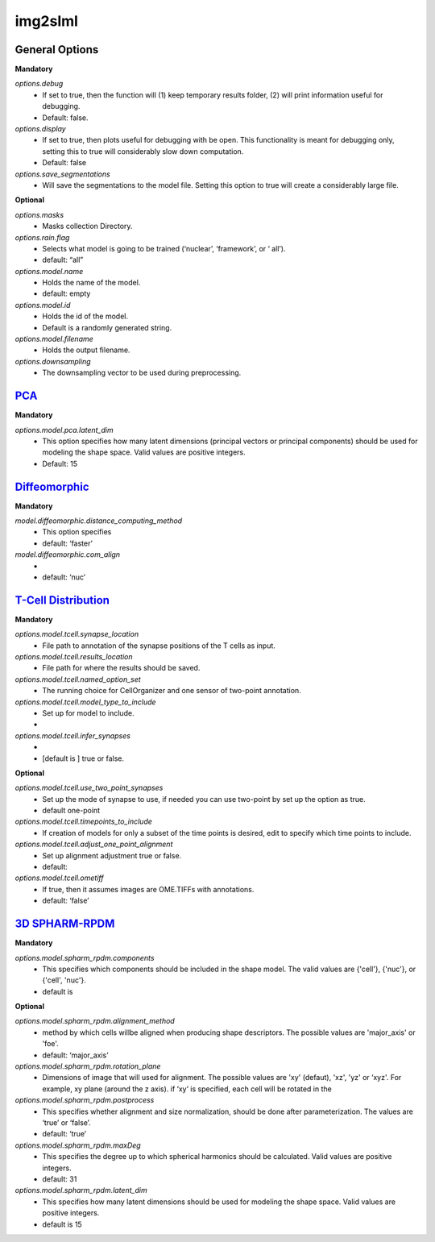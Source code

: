 img2slml
--------

General Options
~~~~~~~~~~~~~~~~~~

**Mandatory**

*options.debug*
    * If set to true, then the function will (1) keep temporary results folder, (2) will print information useful for debugging.
    * Default: false.

*options.display*
    * If set to true, then plots useful for debugging with be open. This functionality is meant for debugging only, setting this to true will considerably slow down computation.
    * Default: false

*options.save_segmentations*
    * Will save the segmentations to the model file. Setting this option to true will create a considerably large file.

**Optional**

*options.masks*
    * Masks collection Directory.

*options.rain.flag*
    * Selects what model is going to be trained (‘nuclear’, ‘framework’, or ‘  all’).
    * default: “all”

*options.model.name*
    * Holds the name of the model.
    * default: empty

*options.model.id*
    * Holds the id of the model.
    * Default is a randomly generated string.

*options.model.filename*
    * Holds the output filename.

*options.downsampling*
    * The downsampling vector to be used during preprocessing.


`PCA <https://academic.oup.com/bioinformatics/advance-article/doi/10.1093/bioinformatics/bty983/5232995>`_
~~~~~~~~~~~~~~~~~~

**Mandatory**

*options.model.pca.latent_dim*
    * This option specifies how many latent dimensions (principal vectors or principal components) should be used for modeling the shape space.  Valid values are positive integers.
    * Default: 15

`Diffeomorphic <http://murphylab.web.cmu.edu/publications/144-rohde2008.pdf>`_
~~~~~~~~~~~~~~~~~~

**Mandatory**

*model.diffeomorphic.distance_computing_method*
    * This option specifies
    * default: ‘faster’

*model.diffeomorphic.com_align*
    *
    * default: ‘nuc’


`T-Cell Distribution <https://link.springer.com/protocol/10.1007/978-1-4939-6881-7_25>`_
~~~~~~~~~~~~~~~~~~

**Mandatory**

*options.model.tcell.synapse_location*
    * File path to annotation of the synapse positions of the T cells as input.

*options.model.tcell.results_location*
    * File path for where the results should be saved.

*options.model.tcell.named_option_set*
    * The running choice for CellOrganizer and one sensor of two-point annotation.

*options.model.tcell.model_type_to_include*
    * Set up for model to include.
    *

*options.model.tcell.infer_synapses*
    *
    *  [default is ] true or false.

**Optional**

*options.model.tcell.use_two_point_synapses*
    * Set up the mode of synapse to use, if needed you can use two-point by set up the option as true.
    * default one-point

*options.model.tcell.timepoints_to_include*
    * If creation of models for only a subset of the time points is desired, edit to specify which time points to include.

*options.model.tcell.adjust_one_point_alignment*
    * Set up alignment adjustment true or false.
    * default:

*options.model.tcell.ometiff*
    *  If true, then it assumes images are OME.TIFFs with annotations.
    * default: ‘false’


`3D SPHARM-RPDM <https://link.springer.com/protocol/10.1007%2F978-1-4939-9102-0_11>`_   
~~~~~~~~~~~~~~~~~~

**Mandatory**

*options.model.spharm_rpdm.components*
    * This specifies which components should be included in the shape model. The valid values are {'cell'}, {'nuc'}, or {'cell', 'nuc'}.
    * default is

**Optional**

*options.model.spharm_rpdm.alignment_method*
    * method by which cells willbe aligned when producing shape descriptors. The possible values are 'major_axis' or 'foe'.
    * default: ‘major_axis’

*options.model.spharm_rpdm.rotation_plane*
    * Dimensions of image that will used for alignment. The possible values are 'xy' (defaut), 'xz', 'yz' or ‘xyz'. For example, xy plane (around the z axis). if ‘xy‘ is specified, each cell will be rotated in the

*options.model.spharm_rpdm.postprocess*
    * This specifies whether alignment and size normalization, should be done after parameterization. The values are ‘true’ or ‘false’.
    * default: ‘true’

*options.model.spharm_rpdm.maxDeg*
    * This specifies the degree up to which spherical harmonics should be calculated. Valid values are positive integers.
    * default: 31

*options.model.spharm_rpdm.latent_dim*
    * This specifies how many latent dimensions should be used for modeling the shape space. Valid values are positive integers.
    * default is 15
